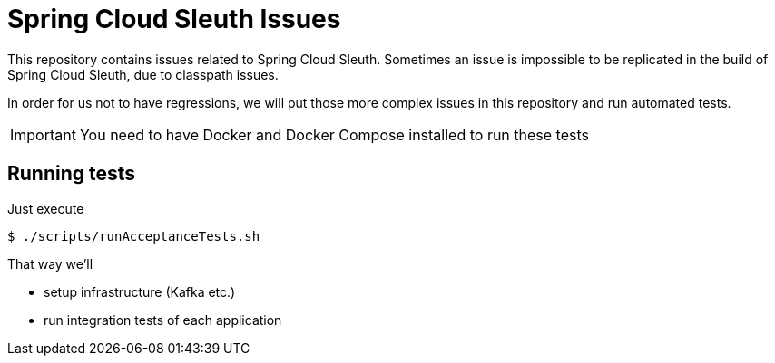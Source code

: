 = Spring Cloud Sleuth Issues

This repository contains issues related to Spring Cloud Sleuth.
Sometimes an issue is impossible to be replicated in the build of Spring Cloud Sleuth, due to classpath issues.

In order for us not to have regressions, we will put those more complex issues in this repository and run automated tests.

IMPORTANT: You need to have Docker and Docker Compose installed to run these tests

== Running tests

Just execute

```bash
$ ./scripts/runAcceptanceTests.sh
```

That way we'll

* setup infrastructure (Kafka etc.)
* run integration tests of each application